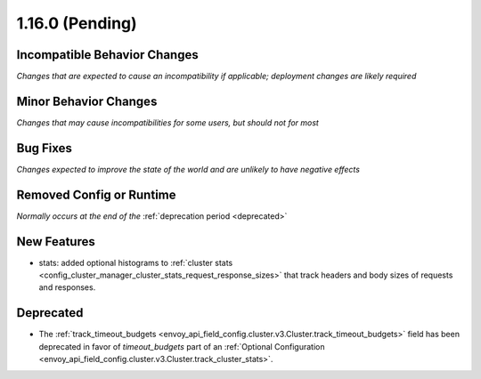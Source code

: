 1.16.0 (Pending)
================

Incompatible Behavior Changes
-----------------------------
*Changes that are expected to cause an incompatibility if applicable; deployment changes are likely required*

Minor Behavior Changes
----------------------
*Changes that may cause incompatibilities for some users, but should not for most*

Bug Fixes
---------
*Changes expected to improve the state of the world and are unlikely to have negative effects*

Removed Config or Runtime
-------------------------
*Normally occurs at the end of the* :ref:`deprecation period <deprecated>`

New Features
------------
* stats: added optional histograms to :ref:`cluster stats <config_cluster_manager_cluster_stats_request_response_sizes>` 
  that track headers and body sizes of requests and responses.

Deprecated
----------
* The :ref:`track_timeout_budgets <envoy_api_field_config.cluster.v3.Cluster.track_timeout_budgets>` 
  field has been deprecated in favor of `timeout_budgets` part of an :ref:`Optional Configuration <envoy_api_field_config.cluster.v3.Cluster.track_cluster_stats>`.

